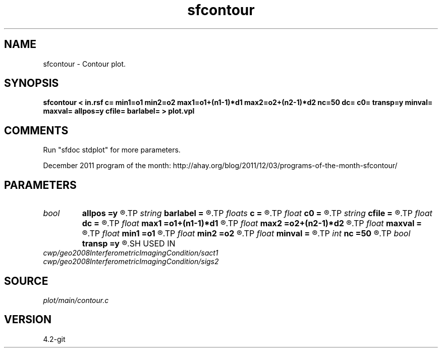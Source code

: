 .TH sfcontour 1  "APRIL 2023" Madagascar "Madagascar Manuals"
.SH NAME
sfcontour \- Contour plot.
.SH SYNOPSIS
.B sfcontour < in.rsf c= min1=o1 min2=o2 max1=o1+(n1-1)*d1 max2=o2+(n2-1)*d2 nc=50 dc= c0= transp=y minval= maxval= allpos=y cfile= barlabel= > plot.vpl
.SH COMMENTS
Run "sfdoc stdplot" for more parameters.

December 2011 program of the month:
http://ahay.org/blog/2011/12/03/programs-of-the-month-sfcontour/

.SH PARAMETERS
.PD 0
.TP
.I bool   
.B allpos
.B =y
.R  [y/n]	contour positive values only
.TP
.I string 
.B barlabel
.B =
.R  	scale bar label
.TP
.I floats 
.B c
.B =
.R  	 [nc]
.TP
.I float  
.B c0
.B =
.R  	first contour
.TP
.I string 
.B cfile
.B =
.R  	contours in a file
.TP
.I float  
.B dc
.B =
.R  	contour increment
.TP
.I float  
.B max1
.B =o1+(n1-1)*d1
.R  	maximum on 1st axis
.TP
.I float  
.B max2
.B =o2+(n2-1)*d2
.R  	maximum on 2nd axis
.TP
.I float  
.B maxval
.B =
.R  	maximum value for scalebar (default is the data maximum)
.TP
.I float  
.B min1
.B =o1
.R  	minimum on 1st axis
.TP
.I float  
.B min2
.B =o2
.R  	minimum on 2nd axis
.TP
.I float  
.B minval
.B =
.R  	minimum value for scalebar (default is the data minimum)
.TP
.I int    
.B nc
.B =50
.R  	number of contours
.TP
.I bool   
.B transp
.B =y
.R  [y/n]	if y, transpose the axes
.SH USED IN
.TP
.I cwp/geo2008InterferometricImagingCondition/sact1
.TP
.I cwp/geo2008InterferometricImagingCondition/sigs2
.SH SOURCE
.I plot/main/contour.c
.SH VERSION
4.2-git
